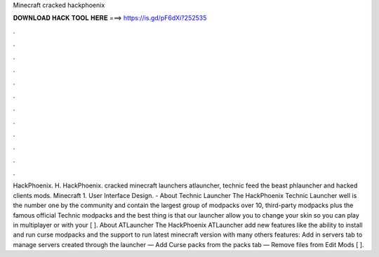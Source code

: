 Minecraft cracked hackphoenix

𝐃𝐎𝐖𝐍𝐋𝐎𝐀𝐃 𝐇𝐀𝐂𝐊 𝐓𝐎𝐎𝐋 𝐇𝐄𝐑𝐄 ===> https://is.gd/pF6dXi?252535

.

.

.

.

.

.

.

.

.

.

.

.

HackPhoenix. H. HackPhoenix. cracked minecraft launchers atlauncher, technic feed the beast phlauncher and hacked clients mods. Minecraft 1. User Interface Design. - About Technic Launcher The HackPhoenix Technic Launcher well is the number one by the community and contain the largest group of modpacks over 10, third-party modpacks plus the famous official Technic modpacks and the best thing is that our launcher allow you to change your skin so you can play in multiplayer or with your [ ]. About ATLauncher The HackPhoenix ATLauncher add new features like the ability to install and run curse modpacks and the support to run latest minecraft version with many others features: Add in servers tab to manage servers created through the launcher — Add Curse packs from the packs tab — Remove files from Edit Mods [ ].
